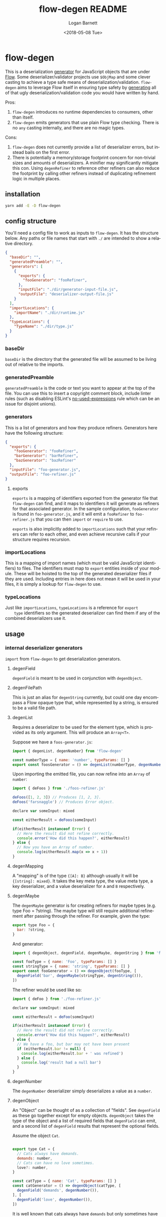 #+title:     flow-degen README
#+author:    Logan Barnett
#+email:     logustus@gmail.com
#+date:      <2018-05-08 Tue>
#+language:  en
#+file_tags: readme flow deserialization

* flow-degen

This is a deserialization _generator_ for JavaScript objects that are under
[[http://flow.org][Flow]]. Some deserializer/validator projects use =$ObjMap= and some clever casting
to achieve a type safe means of deserialization/validation. =flow-degen= aims to
leverage Flow itself in ensuring type safety by _generating_ all of that ugly
deserialization/validation code you would have written by hand.

Pros:
1. =flow-degen= introduces no runtime dependencies to consumers, other than
   itself.
2. =flow-degen= emits generators that use plain Flow type checking. There is no
   =any= casting internally, and there are no magic types.

Cons:
1. =flow-degen= does not currently provide a list of deserializer errors, but
   instead bails on the first error.
2. There is potentially a memory/storage footprint concern for non-trivial sizes
   and amounts of deserializers. A minifier may significantly mitigate this con.
   Using =degenRefiner= to reference other refiners can also reduce the
   footprint by calling other refiners instead of duplicating refinement logic
   in multiple places.

** installation

#+begin_src sh
yarn add -E -D flow-degen
#+end_src

** config structure

   You'll need a config file to work as inputs to =flow-degen=. It has the
   structure below. Any paths or file names that start with =./= are intended to
   show a relative directory.

#+begin_src json
  {
    "baseDir": "",
    "generatedPreamble": "",
    "generators": [
      {
        "exports": {
          "fooGenerator": "fooRefiner",
        },
        "inputFile": "./dir/generator-input-file.js",
        "outputFile": "deserializer-output-file.js"
      }
    ],
    "importLocations": {
      "importName": "./dir/runtime.js"
    },
    "typeLocations": {
      "TypeName": "./dir/type.js"
    }
  }
#+end_src
*** baseDir
    =baseDir= is the directory that the generated file will be assumed to be
    living out of relative to the imports.
*** generatedPreamble
    =generatedPreamble= is the code or text you want to appear at the top of the
    file. You can use this to insert a copyright comment block, include linter
    rules (such as disabling ESLint's [[https://eslint.org/docs/rules/no-unused-expressions][no-used-expressions]] rule which can be an
    issue for disjoint unions).
*** generators
    This is a list of generators and how they produce refiners. Generators here
    have the following structure:

    #+begin_src json
      {
        "exports": {
          "fooGenerator": "fooRefiner",
          "barGenerator": "barRefiner",
          "bazGenerator": "bazRefiner"
        },
        "inputFile": "foo-generator.js",
        "outputFile": "foo-refiner.js"
      }
    #+end_src

**** exports
     =exports= is a mapping of identifiers exported from the generator file that
     =flow-degen= can find, and it maps to identifiers it will generate as
     refiners for that associated generator. In the sample configuration,
     =fooGenerator= is found in =foo-generator.js=, and it will emit a
     =fooRefiner= to =foo-refiner.js= that you can then =import= or =require=
     to use.

     =exports= is also implicitly added to =importLocations= such that your
     refiners can refer to each other, and even achieve recursive calls if your
     structure requires recursion.

*** importLocations
    This is a mapping of import names (which must be valid JavaScript
    identifiers) to files. The identifiers must map to =export= entities inside
    of your module. These will be hoisted to the top of the generated
    deserializer files if they are used. Including entries in here does not mean
    it will be used in your files, it is simply a lookup for =flow-degen= to
    use.
*** typeLocations
    Just like =importLocations=, =typeLocations= is a reference for =export
    type= identifiers so the generated deserializer can find them if any of the
    combined deserializers use it.
** usage
*** internal deserializer generators

    =import= from =flow-degen= to get deserialization generators.

**** degenField
     =degenField= is meant to be used in conjunction with =degenObject=.
**** degenFilePath
     This is just an alias for =degenString= currently, but could one day
     encompass a Flow opaque type that, while represented by a string, is
     ensured to be a valid file path.
**** degenList
     Requires a deserializer to be used for the element type, which is provided
     as its only argument. This will produce an =Array<T>=.

     Suppose we have a =foos-generator.js=:

     #+begin_src js
       import { degenList, degenNumber} from 'flow-degen'

       const numberType = { name: 'number', typeParams: [] }
       export const foosGenerator = () => degenList(numberType, degenNumber())
     #+end_src

     Upon importing the emitted file, you can now refine into an =Array= of
     =number=:

     #+begin_src js
       import { deFoos } from './foos-refiner.js'

       deFoos([1, 2, 3]) // Produces [1, 2, 3].
       deFoos('farsnaggle') // Produces Error object.

       declare var someInput: mixed

       const eitherResult = deFoos(someInput)

       if(eitherResult instanceof Error) {
         // Here the result did not refine correctly.
         console.error('How did this happen?', eitherResult)
       } else {
         // Now you have an Array of number.
         console.log(eitherResult.map(x => x + 1))
       }
     #+end_src


**** degenMapping
     A "mapping" is of the type ={[A]: B}= although usually it will be
     ={[string]: mixed}=. It takes the key meta type, the value meta type, a key
     deserializer, and a value deserializer for =A= and =B= respectively.
**** degenMaybe
     The =degenMaybe= generator is for creating refiners for maybe types (e.g.
     type Foo = ?string). The maybe type will still require additional
     refinement after passing through the refiner. For example, given the type:

     #+begin_src js
       export type Foo = {
         bar: ?string,
       }
     #+end_src

     And generator:
     #+begin_src js
       import { degenObject, degenField, degenMaybe, degenString } from 'flow-degen'

       const fooType = { name: 'Foo', typeParams: [] }
       const stringType = { name: 'string', typeParams: [] }
       export const fooGenerator = () => degenObject(fooType, [
         degenField('bar', degenMaybe(stringType, degenString())),
       ])
     #+end_src

     The refiner would be used like so:
     #+begin_src js
       import { deFoo } from './foo-refiner.js'

       declare var someInput: mixed

       const eitherResult = deFoo(someInput)

       if(eitherResult instanceof Error) {
         // Here the result did not refine correctly.
         console.error('How did this happen?', eitherResult)
       } else {
         // We have a foo, but bar may not have been present
         if (eitherResult.bar != null) {
           console.log(eitherResult.bar + ' was refined')
         } else {
           console.log('result had a null bar')
         }
       }
     #+end_src

**** degenNumber
     The =degenNumber= deserializer simply deserializes a value as a =number=.
**** degenObject
     An "Object" can be thought of as a collection of "fields". See =degenField=
     as these go together except for empty objects. =degenObject= takes the type
     of the object and a list of required fields that =degenField= can emit, and
     a second list of =degenField= results that represent the optional fields.

     Assume the object =Cat=.

     #+begin_src js

       export type Cat = {
         // Cats always have demands.
         demands: number,
         // Cats can have no love sometimes.
         love?: number,
       }

       const catType = { name: 'Cat', typeParams: [] }
       const catGenerator = () => degenObject(catType, [
         degenField('demands', degenNumber()),
       ], [
         degenField('love', degenNumber()),
       ])
     #+end_src

     It is well known that cats always have =demands= but only sometimes have
     =love=. It is fallacious to assume =love= will always be present.

     #+begin_src js
       import { catRefiner } from './cat-refiner.js'

       // It's pretty easy to get an unsanitized cat from anywhere, really.
       handleUnsanitizedCat((input) => {
         const catOrError: string | Error = catRefiner(input)
         if(catOrError instanceof Error) {
           goGetADog()
         } else {
           // We have a cat! But we can't expect love.
           // Flow will also settle for a null check for love.
           if(catOrError.hasOwnProperty('love')) {
             console.log(`My cat loves me ${catOrError.love} love units!`)
           } else {
             console.log('My cat does not have any love for me at all...')
           }
         }
       })
     #+end_src

**** degenString
     The =degenString= deserializer simply deserializes a value as a =string=.

     Say we have a =name-generator.js=:
     #+begin_src js
       import { degenString } from 'flow-degen'
       export const nameGenerator = () => degenString()
     #+end_src

     And this is configured to produce a =name-refiner.js=, this is how it would
     be used:
     #+begin_src js
       import { nameRefiner } from './name-refiner.js'

       // This could be an HTTP POST handler on a server, or a form handler on a UI
       handleUnsanitizedInput((input) => {
         const nameOrError: string | Error = nameRefiner(input)
         if(nameOrError instanceof Error) {
           console.error(nameOrError)
         } else {
           // Here can we use the name.
           storeName(nameOrError)
         }
       })
     #+end_src

**** degenSentinelValue
     This deserializer is to be used in conjunction with =degenSum= to produce
     deserializers for a sum type. This represents one member of the union. It
     needs a =key=, which is a string value for the sentinel value, and the
     object deserializer itself, which will likely be =degenObject=.
**** degenSum
     The =degenSum= deserializer handles sum type objects. It takes the type of
     the union, the sentinel field name, the sentinel field type, and a list of
     sentinel object deserializers (which can just come from =degenObject=) from
     =degenSentinelValue=.
**** degenValue
     The =degenValue= deserializer takes a =type= (as a string) and a =value=
     (which could be anything). It checks for the literal equivalence of that
     value. This can be helpful when using Flow's sentinel properties for sum
     types of objects.
**** degenRefiner
     The =degenRefiner= refiner simply imports a symbol for use. This allows
     recursion to work when the refined data structure is recursive. Also it
     allows for reuse of other refiners of any kind. This reduces the size of
     generated refiners significantly. Otherwise the refiners are inlined.

     Suppose we have a =foo-generator.js= whose generator builds the =deFoo=
     refiner:
     #+begin_src js
       import { degenObject, degenField, degenString } from 'flow-degen'

       const fooType = { name: 'Foo', typeParams: [] }
       export const fooGenerator = () => degenObject(fooType, [
         degenField('first', degenString()),
         degenField('last', degenString()),
       ])
     #+end_src

     And we have a =bar-generator.js=:
     #+begin_src js
       import {
         degenObject,
         degenField,
         degenString,
         degenRefiner,
       } from 'flow-degen'

       // This is the same fooType in foo-generator.js, and could be imported.
       const fooType = { name: 'Foo', typeParams: [] }
       const barType = { name: 'Bar', typeParams: [] }
       export const fooGenerator = () => degenObject(barType, [
         degenField('foo', degenRefiner(fooType, 'deFoo')),
       ])
     #+end_src

     Here the generator will simply invoke =deFoo= to refine the =foo= field.
     Any import, type, and hoist information will be made available in this
     refiner.

     Note that this symbol must be one that is managed by =flow-degen= in your
     configuration file, or your configuration file must specify in the
     =imports= how to find this symbol.

*** building custom deserializer generators
    All deserializers must satisfy the following contract:

    + They must be a function.
    + The function returns a =DeserializerGenerator<CustomType: string,
      CustomImport: string>=, which is a tuple of a function that returns a
      =string= (the code) and a =CodeGenDep<CustomType: string, CustomImport:
      string>=. The exacts of these types can be found in =./src/generator.js=.
    + The code returned by the function must accept a =mixed= as a parameter.
      This is your input provided from your mystery variable. It is assumed to
      be "deserialized" already in the sense that it is not a string of JSON but
      perhaps the result of =JSON.parse=.
    + If any imports are used, they must be enumerated in the =imports= list of
      the =CodeGenDep=. Any imports used by the generated function will also
      need to be part of the =CustomImport= type parameter of the generator as
      well as included in =importLocations= in your =flow-degen=
      configuration file (adding an import to =importLocations= is not necessary
      if the import is an export from a refiner defined in your =flow-degen=
      config).
    + If any type imports are used, they must be enumerated in the =types= list
      of the =CodeGenDep=. Any types used by the generated function will also
      need to be part of the =CustomType= type parameter of the generator as
      well as included in =typeLocations= in your =flow-degen= configuration
      file.
    + Consider that your generated code could likely be embedded deep within a
      function chain. If you need some "root" access to the module to declare
      things such as throw-away types, use the =hoists= list to place code.
    + If your generator delegates to other generators (such as =degenList=
      delegating to a deserializer for the elements), you must honor the results
      of its =CodeGenDep= when you call the generator. This could mean merging
      the =CodeGenDep= with your own. The =mergeDeps= function in
      =./src/generator.js= does this for you. It is found by =flow-degen=
      consumers as a top-level export (=import { mergeDeps } from
      'flow-degen'=).
    + Try testing your refiner with an opaque type. This seems to be a good way
      to ensure Flow cannot run into issues with type inferencing. We suspect
      this is a good test because opaque types can never be inferred, and
      therefore will always need explicit types at the call site of a refiner.

    Let's create an custom generator example where we have an uppercase string.

    #+begin_src js
      import {
        degenString,
        mergeDeps,
        type DeserializerGenerator,
      } from 'flow-degen'
      import {
        type UppercaseString,
        uppercase,
      } from './my-string-utils.js'

      type UppercaseGeneratorType =
        | 'UppercaseString'

      type UppercaseGeneratorImport =
        | 'uppercase'

      export const degenUppercaseString = (
      ): DeserializerGenerator<UppercaseGeneratorType, UppercaseGeneratorImport> => {
        const [ stringGenerator, stringDeps ] = degenString()
        return [
          () => {
            return `(x: mixed): UppercaseString => {
               return uppercase(${stringGenerator()})
            }`
          },
          mergeDeps(
            stringDeps,
            {
              hoists: [],
              imports: [ 'uppercase' ],
              types: [ { name: 'UppercaseString', typeParams: [] } ],
            },
          ),
        ]
      }
    #+end_src

    Custom generators are no different from the built-in generators.

    #+begin_src js
      import {
        degenUppercaseString,
      } from './custom-degens.js'

      export const generateUppercaseStringRefiner = () => degenUppercaseString()
    #+end_src

    The built-in generators in =src/generators.js= can be used as more complex
    examples for building your own generators.

*** command line
Once installed, you can use the =flow-degen= script to generate your
deserializers:

#+begin_src sh
yarn flow-degen degen-config.json
#+end_src

*** consuming generated deserializers

The output files you indicate will export refiner functions defined in the
=exports= config for the generator. The refiner functions take the form of
=(mixed) => T | Error=.

#+begin_src javascript
import fs from 'fs'
import { fooDeserializer } from './foo.deserializer.js'

const unvalidatedFoo = JSON.parse(fs.readFileSync('foo.json', 'utf8'))
const fooOrError = fooDeserializer(unvalidatedFoo)

// Refine the result.
if(fooOrError instanceof Error) {
  console.error('Error deserializing foo:', fooOrError)
} else {
  doStuffWithFoo(fooOrError)
}
#+end_src

*** editing generated deserializers
    Do not edit these files directly except for debugging purposes. The files
    will be overwritten on subsequent runs of the generator. Also, the code
    written there is not designed with human maintainability as its chief
    concern.

*** source control
    Tooling could be built to make the generation process opaque to a consumer,
    but at the time that method is not known to =flow-degen= maintainers. It is
    fine and even recommended to check your generated deserializers into source
    control.

** known issues
*** no-unused-expressions
    When using =degenSum=, ESLint has a [[https://eslint.org/docs/rules/no-unused-expressions][no-unused-expressions]] rule that fails
    during a cast in the =default= case. This expression doesn't do anything in
    the runtime, but Flow needs it to tie the "everything else" match to the
    =default= case. This makes Flow flag an error when a member of the union
    isn't enumerated in the =switch=. To work around this issue, you can add =//
    eslint-disable no-unused-expressions= to your configuration's
    =generatedPreamble=.
** bragging rights

The config object above is generated from =config-generator.js= which in turn
must deserialize itself in order to build the generator. =mind-blown.gif=
